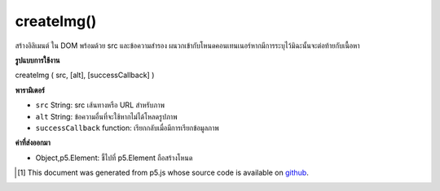 .. raw:: html

	<script src="https://sketch.netpie.io/widget/p5-widget.js"></script>

createImg()
===========

สร้างอิลิเมนต์  ใน DOM พร้อมด้วย src และข้อความสำรอง ผนวกเข้ากับโหนดคอนเทนเนอร์หากมีการระบุไว้มิฉะนั้นจะต่อท้ายกับเนื้อหา

.. Creates an &lt;img&gt; element in the DOM with given src and
.. alternate text.
.. Appends to the container node if one is specified, otherwise
.. appends to body.

**รูปแบบการใช้งาน**

createImg ( src, [alt], [successCallback] )

**พารามิเตอร์**

- ``src``  String: src เส้นทางหรือ URL สำหรับภาพ

- ``alt``  String: ข้อความอื่นที่จะใช้หากไม่ได้โหลดรูปภาพ

- ``successCallback``  function: เรียกกลับเมื่อมีการเรียกข้อมูลภาพ

.. ``src``  String: src path or url for image
.. ``alt``  String: alternate text to be used if image does not load
.. ``successCallback``  function: callback to be called once image data is loaded

**ค่าที่ส่งออกมา**

- Object,p5.Element: ชี้ไปที่ p5.Element ถือสร้างโหนด

.. Object,p5.Element: pointer to p5.Element holding created node

.. raw:: html

	<script type="text/p5" data-autoplay data-hide-sourcecode>
	var img;
	function setup() {
	  img = createImg('http://p5js.org/img/asterisk-01.png');
	}

	</script>

	<br><br>

..  [#f1] This document was generated from p5.js whose source code is available on `github <https://github.com/processing/p5.js>`_.
